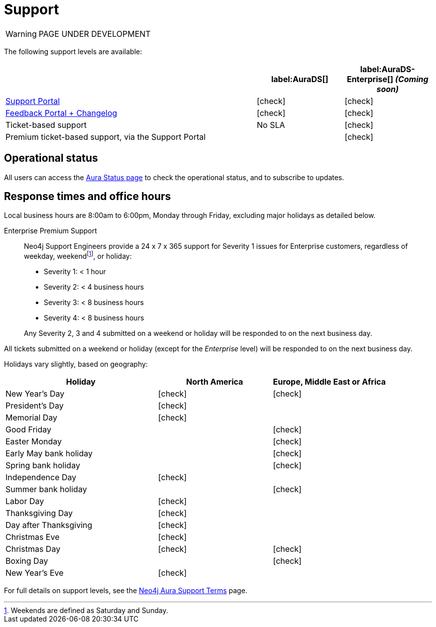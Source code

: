 [[aurads-support]]
= Support
:description: This page describes the levels of support offered by Neo4j Aura.
:check-mark: icon:check[]

WARNING: PAGE UNDER DEVELOPMENT

The following support levels are available:

[cols="49a,^17a,^17a",options="header"]
|===
|
| label:AuraDS[]
| label:AuraDS-Enterprise[] _(Coming soon)_

| https://aura.support.neo4j.com/[Support Portal]
| {check-mark}
| {check-mark}

| https://aura.feedback.neo4j.com/[Feedback Portal + Changelog]
| {check-mark}
| {check-mark}

| Ticket-based support
| No SLA
| {check-mark}

| Premium ticket-based support, via the Support Portal
|
| {check-mark}
|===

== Operational status

All users can access the https://status.neo4j.io/[Aura Status page] to check the operational status, and to subscribe to updates.

== Response times and office hours

Local business hours are 8:00am to 6:00pm, Monday through Friday, excluding major holidays as detailed below.

Enterprise Premium Support::
Neo4j Support Engineers provide a 24 x 7 x 365 support for Severity 1 issues for Enterprise customers, regardless of weekday, weekendfootnote:[Weekends are defined as Saturday and Sunday.], or holiday:

* Severity 1: < 1 hour
* Severity 2: < 4 business hours
* Severity 3: < 8 business hours
* Severity 4: < 8 business hours

+
Any Severity 2, 3 and 4 submitted on a weekend or holiday will be responded to on the next business day.

All tickets submitted on a weekend or holiday (except for the _Enterprise_ level) will be responded to on the next business day.

Holidays vary slightly, based on geography:

[cols="4a,^3a,^3a", options="header"]
|===
| Holiday
| North America
| Europe, Middle East or Africa

// 1st Jan
| New Year’s Day
| {check-mark}
| {check-mark}

// third Monday in February
| President’s Day
| {check-mark}
|

// 31st May
| Memorial Day
| {check-mark}
|

// April
| Good Friday
|
| {check-mark}

// April
| Easter Monday
|
| {check-mark}

// 1st Monday in May
| Early May bank holiday
|
| {check-mark}

// Last Monday in May
| Spring bank holiday
|
| {check-mark}

// 4th July
| Independence Day
| {check-mark}
|

// Last Monday in August
| Summer bank holiday
|
| {check-mark}

// 1st Monday in Sept
| Labor Day
| {check-mark}
|

// 4th Thursday in Nov
| Thanksgiving Day
| {check-mark}
|

// Day after the 4th Thursday in Nov
| Day after Thanksgiving
| {check-mark}
|

// 24th December
| Christmas Eve
| {check-mark}
|

// 25th December
| Christmas Day
| {check-mark}
| {check-mark}

// 26th December
| Boxing Day
|
| {check-mark}

// 31st December
| New Year’s Eve
| {check-mark}
|
|===

For full details on support levels, see the https://neo4j.com/terms/support-terms/aura/[Neo4j Aura Support Terms] page.

